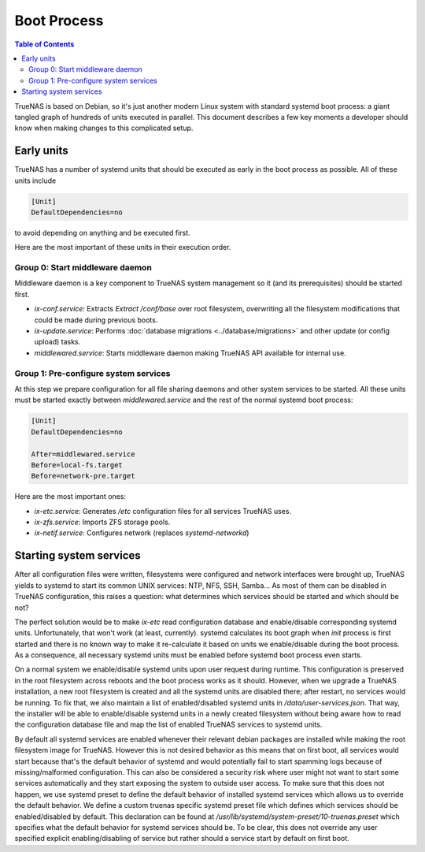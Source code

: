 Boot Process
============

.. contents:: Table of Contents
    :depth: 3

TrueNAS is based on Debian, so it's just another modern Linux system with standard systemd boot process: a giant tangled
graph of hundreds of units executed in parallel. This document describes a few key moments a developer should know
when making changes to this complicated setup.

Early units
-----------

TrueNAS has a number of systemd units that should be executed as early in the boot process as possible. All of these
units include

.. code-block:: ini

    [Unit]
    DefaultDependencies=no

to avoid depending on anything and be executed first.

Here are the most important of these units in their execution order.

Group 0: Start middleware daemon
^^^^^^^^^^^^^^^^^^^^^^^^^^^^^^^^

Middleware daemon is a key component to TrueNAS system management so it (and its prerequisites) should be started
first.

* `ix-conf.service`: Extracts `Extract /conf/base` over root filesystem, overwriting all the filesystem modifications
  that could be made during previous boots.
* `ix-update.service`: Performs :doc:`database migrations <../database/migrations>` and other update (or config upload)
  tasks.
* `middlewared.service`: Starts middleware daemon making TrueNAS API available for internal use.

Group 1: Pre-configure system services
^^^^^^^^^^^^^^^^^^^^^^^^^^^^^^^^^^^^^^

At this step we prepare configuration for all file sharing daemons and other system services to be started. All these
units must be started exactly between `middlewared.service` and the rest of the normal systemd boot process:

.. code-block:: ini

    [Unit]
    DefaultDependencies=no

    After=middlewared.service
    Before=local-fs.target
    Before=network-pre.target

Here are the most important ones:

* `ix-etc.service`: Generates `/etc` configuration files for all services TrueNAS uses.
* `ix-zfs.service`: Imports ZFS storage pools.
* `ix-netif.service`: Configures network (replaces `systemd-networkd`)

Starting system services
------------------------

After all configuration files were written, filesystems were configured and network interfaces were brought up, TrueNAS
yields to systemd to start its common UNIX services: NTP, NFS, SSH, Samba... As most of them can be disabled in TrueNAS
configuration, this raises a question: what determines which services should be started and which should be not?

The perfect solution would be to make `ix-etc` read configuration database and enable/disable corresponding systemd
units. Unfortunately, that won't work (at least, currently). systemd calculates its boot graph when `init` process
is first started and there is no known way to make it re-calculate it based on units we enable/disable during the
boot process. As a consequence, all necessary systemd units must be enabled before systemd boot process even starts.

On a normal system we enable/disable systemd units upon user request during runtime. This configuration is preserved
in the root filesystem across reboots and the boot process works as it should. However, when we upgrade a TrueNAS
installation, a new root filesystem is created and all the systemd units are disabled there; after restart, no services
would be running. To fix that, we also maintain a list of enabled/disabled systemd units in `/data/user-services.json`.
That way, the installer will be able to enable/disable systemd units in a newly created filesystem without being aware
how to read the configuration database file and map the list of enabled TrueNAS services to systemd units.

By default all systemd services are enabled whenever their relevant debian packages are installed while making the
root filesystem image for TrueNAS. However this is not desired behavior as this means that on first boot, all services
would start because that's the default behavior of systemd and would potentially fail to start spamming logs because
of missing/malformed configuration. This can also be considered a security risk where user might not want to start
some services automatically and they start exposing the system to outside user access. To make sure that this does
not happen, we use systemd preset to define the default behavior of installed systemd services which allows us to
override the default behavior. We define a custom truenas specific systemd preset file which defines which services
should be enabled/disabled by default. This declaration can be found at
`/usr/lib/systemd/system-preset/10-truenas.preset` which specifies what the default behavior for systemd services
should be. To be clear, this does not override any user specified explicit enabling/disabling of service but rather
should a service start by default on first boot.

